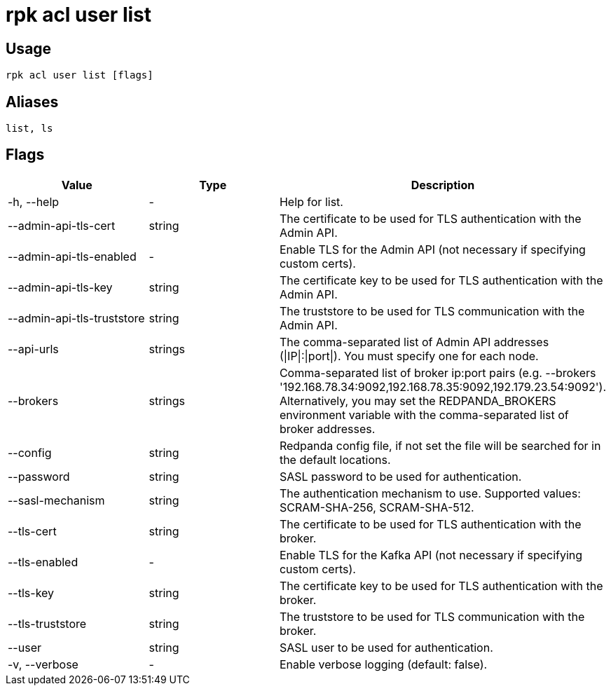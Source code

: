 = rpk acl user list
:description: rpk acl user list
:rpk_version: v23.1.6 (rev cc47e1ad1)

== Usage

[,bash]
----
rpk acl user list [flags]
----

== Aliases

[,bash]
----
list, ls
----

== Flags


[cols=",,",]
|===
|*Value* |*Type* |*Description*

|-h, --help |- |Help for list.

|--admin-api-tls-cert |string |The certificate to be used for TLS
authentication with the Admin API.

|--admin-api-tls-enabled |- |Enable TLS for the Admin API (not necessary
if specifying custom certs).

|--admin-api-tls-key |string |The certificate key to be used for TLS
authentication with the Admin API.

|--admin-api-tls-truststore |string |The truststore to be used for TLS
communication with the Admin API.

|--api-urls |strings |The comma-separated list of Admin API addresses
(\|IP\|:\|port\|). You must specify one for each node.

|--brokers |strings |Comma-separated list of broker ip:port pairs (e.g.
--brokers '192.168.78.34:9092,192.168.78.35:9092,192.179.23.54:9092').
Alternatively, you may set the REDPANDA_BROKERS environment variable
with the comma-separated list of broker addresses.

|--config |string |Redpanda config file, if not set the file will be
searched for in the default locations.

|--password |string |SASL password to be used for authentication.

|--sasl-mechanism |string |The authentication mechanism to use.
Supported values: SCRAM-SHA-256, SCRAM-SHA-512.

|--tls-cert |string |The certificate to be used for TLS authentication
with the broker.

|--tls-enabled |- |Enable TLS for the Kafka API (not necessary if
specifying custom certs).

|--tls-key |string |The certificate key to be used for TLS
authentication with the broker.

|--tls-truststore |string |The truststore to be used for TLS
communication with the broker.

|--user |string |SASL user to be used for authentication.

|-v, --verbose |- |Enable verbose logging (default: false).
|===

